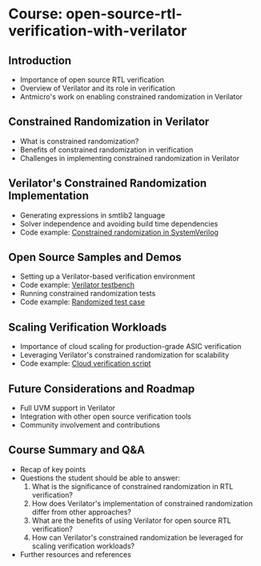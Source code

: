 * Course: open-source-rtl-verification-with-verilator

** Introduction
   - Importance of open source RTL verification
   - Overview of Verilator and its role in verification
   - Antmicro's work on enabling constrained randomization in Verilator

** Constrained Randomization in Verilator
   - What is constrained randomization?
   - Benefits of constrained randomization in verification
   - Challenges in implementing constrained randomization in Verilator

** Verilator's Constrained Randomization Implementation
   - Generating expressions in smtlib2 language
   - Solver independence and avoiding build time dependencies
   - Code example: [[file:constrained_randomization.sv][Constrained randomization in SystemVerilog]]

** Open Source Samples and Demos
   - Setting up a Verilator-based verification environment
   - Code example: [[file:verilator_testbench.cpp][Verilator testbench]]
   - Running constrained randomization tests
   - Code example: [[file:randomized_test.sv][Randomized test case]]

** Scaling Verification Workloads
   - Importance of cloud scaling for production-grade ASIC verification
   - Leveraging Verilator's constrained randomization for scalability
   - Code example: [[file:cloud_verification_script.sh][Cloud verification script]]

** Future Considerations and Roadmap
   - Full UVM support in Verilator
   - Integration with other open source verification tools
   - Community involvement and contributions

** Course Summary and Q&A
   - Recap of key points
   - Questions the student should be able to answer:
     1. What is the significance of constrained randomization in RTL verification?
     2. How does Verilator's implementation of constrained randomization differ from other approaches?
     3. What are the benefits of using Verilator for open source RTL verification?
     4. How can Verilator's constrained randomization be leveraged for scaling verification workloads?
   - Further resources and references
